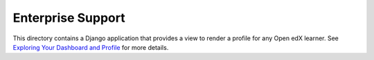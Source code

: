 Enterprise Support
------------------

This directory contains a Django application that provides a view to render
a profile for any Open edX learner. See `Exploring Your Dashboard and Profile`_
for more details.

.. _Exploring Your Dashboard and Profile: https://edx.readthedocs.io/projects/open-edx-learner-guide/en/latest/SFD_dashboard_profile_SectionHead.html?highlight=profile
